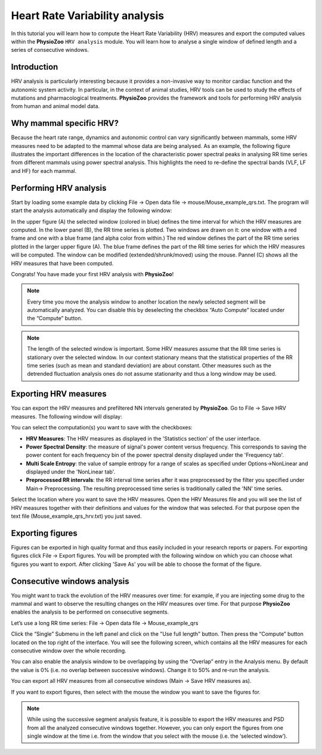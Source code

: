 Heart Rate Variability analysis
==========

In this tutorial you will learn how to compute the Heart Rate Variability (HRV) measures and export the computed values within the **PhysioZoo** ``HRV analysis`` module. You will learn how to analyse a single window of defined length and a series of consecutive windows.

**Introduction**
----------------------

HRV analysis is particularly interesting because it provides a non-invasive way to monitor cardiac function and the autonomic system activity. In particular, in the context of animal studies, HRV tools can be used to study the effects of mutations and pharmacological treatments. **PhysioZoo** provides the framework and tools for performing HRV analysis from human and animal model data.


**Why mammal specific HRV?**
----------------------
Because the heart rate range, dynamics and autonomic control can vary significantly between mammals, some HRV measures need to be adapted to the mammal whose data are being analysed. As an example, the following figure illustrates the important differences in the location of the characteristic power spectral peaks in analysing RR time series from different mammals using power spectral analysis. This highlights the need to re-define the spectral bands (VLF, LF and HF) for each mammal. 

.. image:: ../../_static/Figure_2.png
   :align: center

**Performing HRV analysis**
------------------------------

Start by loading some example data by clicking File -> Open data file -> mouse/Mouse_example_qrs.txt. The program will start the analysis automatically and display the following window:

.. image:: ../../_static/hrvanalysis_mainui.png
   :align: center

In the upper figure (A) the selected window (colored in blue) defines the time interval for which the HRV measures are computed. In the lower panel (B), the RR time series is plotted. Two windows are drawn on it: one window with a red frame and one with a blue frame (and alpha color from within.) The red window defines the part of the RR time series plotted in the larger upper figure (A). The blue frame defines the part of the RR time series for which the HRV measures will be computed. The window can be modified (extended/shrunk/moved) using the mouse. Pannel (C) shows all the HRV measures that have been computed.

Congrats! You have made your first HRV analysis with **PhysioZoo**!

.. note:: Every time you move the analysis window to another location the newly selected segment will be automatically analyzed. You can disable this by deselecting the checkbox “Auto Compute” located under the “Compute” button.

.. note:: The length of the selected window is important. Some HRV measures assume that the RR time series is stationary over the selected window. In our context stationary means that the statistical properties of the RR time series (such as mean and standard deviation) are about constant. Other measures such as the detrended fluctuation analysis ones do not assume stationarity and thus a long window may be used.

**Exporting HRV measures**
--------------------------------------------

You can export the HRV measures and prefiltered NN intervals generated by **PhysioZoo**. Go to File -> Save HRV measures. The following window will display:

.. image:: ../../_static/hrvanalysis_hrvmeasures.png
   :align: center

You can select the computation(s) you want to save with the checkboxes:

- **HRV Measures**: The HRV measures as displayed in the 'Statistics section' of the user interface.

- **Power Spectral Density**: the measure of signal's power content versus frequency. This corresponds to saving the power content for each frequency bin of the power spectral density displayed under the 'Frequency tab'.

- **Multi Scale Entropy**: the value of sample entropy for a range of scales as specified under Options->NonLinear and displayed under the 'NonLinear tab'.

- **Preprocessed RR intervals**: the RR interval time series after it was preprocessed by the filter you specified under Main-> Preprocessing. The resulting preprocessed time series is traditionally called the 'NN' time series.

Select the location where you want to save the HRV measures. Open the HRV Measures file and you will see the list of HRV measures together with their definitions and values for the window that was selected. For that purpose open the text file (Mouse_example_qrs_hrv.txt) you just saved.


.. image:: ../../_static/hrvanalysis_output.png
   :align: center

**Exporting figures**
--------------------------------------------

Figures can be exported in high quality format and thus easily included in your research reports or papers. For exporting figures click File -> Export figures. You will be prompted with the following window on which you can choose what figures you want to export. After clicking 'Save As' you will be able to choose the format of the figure.

.. image:: ../../_static/hrvanalysis_figure_exp.png
   :align: center

**Consecutive windows analysis**
--------------------------------------------

You might want to track the evolution of the HRV measures over time: for example, if you are injecting some drug to the mammal and want to observe the resulting changes on the HRV measures over time. For that purpose **PhysioZoo** enables the analysis to be performed on consecutive segments.

Let’s use a long RR time series: File -> Open data file -> Mouse_example_qrs

Click the “Single” Submenu in the left panel and click on the "Use full length" button. Then press the “Compute” button located on the top right of the interface. You will see the following screen, which contains all the HRV measures for each consecutive window over the whole recording.

.. image:: ../../_static/hrvanalysis_multiple.png
   :align: center

You can also enable the analysis window to be overlapping by using the “Overlap” entry in the Analysis menu. By default the value is 0% (i.e. no overlap between successive windows). Change it to 50% and re-run the analysis.

You can export all HRV measures from all consecutive windows (Main -> Save HRV measures as).

If you want to export figures, then select with the mouse the window you want to save the figures for.

.. note:: While using the successive segment analysis feature, it is possible to export the HRV measures and PSD from all the analyzed consecutive windows together. However, you can only export the figures from one single window at the time i.e. from the window that you select with the mouse (i.e. the ‘selected window’).










